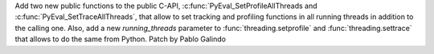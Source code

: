Add two new public functions to the public C-API,
:c:func:`PyEval_SetProfileAllThreads and
:c:func:`PyEval_SetTraceAllThreads`, that allow to set tracking and
profiling functions in all running threads in addition to the calling one.
Also, add a new *running_threads* parameter to :func:`threading.setprofile`
and :func:`threading.settrace` that allows to do the same from Python. Patch
by Pablo Galindo
